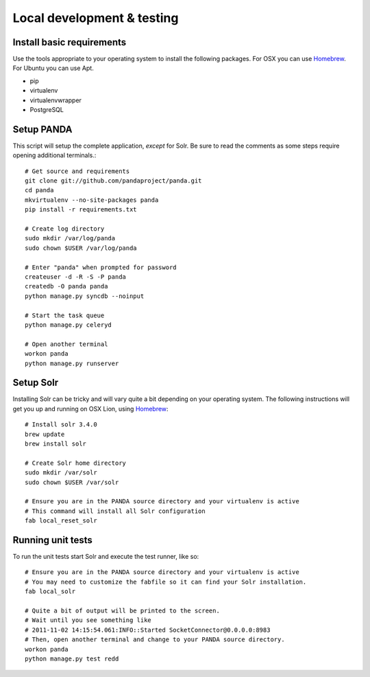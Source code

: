 ===========================
Local development & testing
===========================

Install basic requirements
==========================

Use the tools appropriate to your operating system to install the following packages. For OSX you can use `Homebrew <https://github.com/mxcl/homebrew>`_. For Ubuntu you can use Apt.

* pip
* virtualenv
* virtualenvwrapper
* PostgreSQL

Setup PANDA
===========

This script will setup the complete application, *except* for Solr. Be sure to read the comments as some steps require opening additional terminals.::

    # Get source and requirements
    git clone git://github.com/pandaproject/panda.git
    cd panda
    mkvirtualenv --no-site-packages panda
    pip install -r requirements.txt

    # Create log directory
    sudo mkdir /var/log/panda
    sudo chown $USER /var/log/panda

    # Enter "panda" when prompted for password
    createuser -d -R -S -P panda
    createdb -O panda panda
    python manage.py syncdb --noinput

    # Start the task queue
    python manage.py celeryd

    # Open another terminal
    workon panda
    python manage.py runserver

Setup Solr
==========

Installing Solr can be tricky and will vary quite a bit depending on your operating system. The following instructions will get you up and running on OSX Lion, using `Homebrew <https://github.com/mxcl/homebrew>`_::

    # Install solr 3.4.0
    brew update
    brew install solr

    # Create Solr home directory
    sudo mkdir /var/solr
    sudo chown $USER /var/solr

    # Ensure you are in the PANDA source directory and your virtualenv is active
    # This command will install all Solr configuration
    fab local_reset_solr

Running unit tests
==================

To run the unit tests start Solr and execute the test runner, like so::

    # Ensure you are in the PANDA source directory and your virtualenv is active
    # You may need to customize the fabfile so it can find your Solr installation.
    fab local_solr

    # Quite a bit of output will be printed to the screen. 
    # Wait until you see something like
    # 2011-11-02 14:15:54.061:INFO::Started SocketConnector@0.0.0.0:8983
    # Then, open another terminal and change to your PANDA source directory.
    workon panda
    python manage.py test redd


